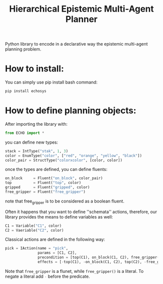 #+Title: Hierarchical Epistemic Multi-Agent Planner

Python library to encode in a declarative way the epistemic multi-agent planning problem.

* How to install:

You can simply use pip install bash command:

#+BEGIN_SRC bash
pip install echosys
#+END_SRC

* How to define planning objects:

After importing the library with:

#+BEGIN_SRC python
from ECHO import *
#+END_SRC

you can define new types:

#+BEGIN_SRC python
stack = IntType("stak", 1, 3)
color = EnumType("color", ["red", "orange", "yellow", "black"])
color_pair = StructType("colorxcolor", [color, color])
#+END_SRC

once the types are defined, you can define fluents:

#+BEGIN_SRC python
on_block     = Fluent("on_block", color_pair)
top          = Fluent("top", color)
gripped      = Fluent("gripped", color)
free_gripper = Fluent("free_gripper")
#+END_SRC

note that free_gripper is to be considered as a boolean fluent.

Often it happens that you want to define ''schemata'' actions, therefore, our library provides 
the means to define variables as well:

#+BEGIN_SRC python
C1 = Variable("C1", color)
C2 = Vaeriable("C2", color)
#+END_SRC

Classical actions are defined in the following way:

#+BEGIN_SRC python
pick = IAction(name = "pick",
               params = [C1, C2],
               precondition = [top(C1), on_block(C1, C2), free_gripper()],
               effects = [-top(C1), -on_block(C1, C2), top(C2), -free_gripper(), gripped(C1)])
#+END_SRC

Note that ~free_gripper~ is a flunet, 
while src_python[:exports code]{free_gripper()} is a literal. To negate a literal
add src_python[:exports code]{-} before the predicate.


